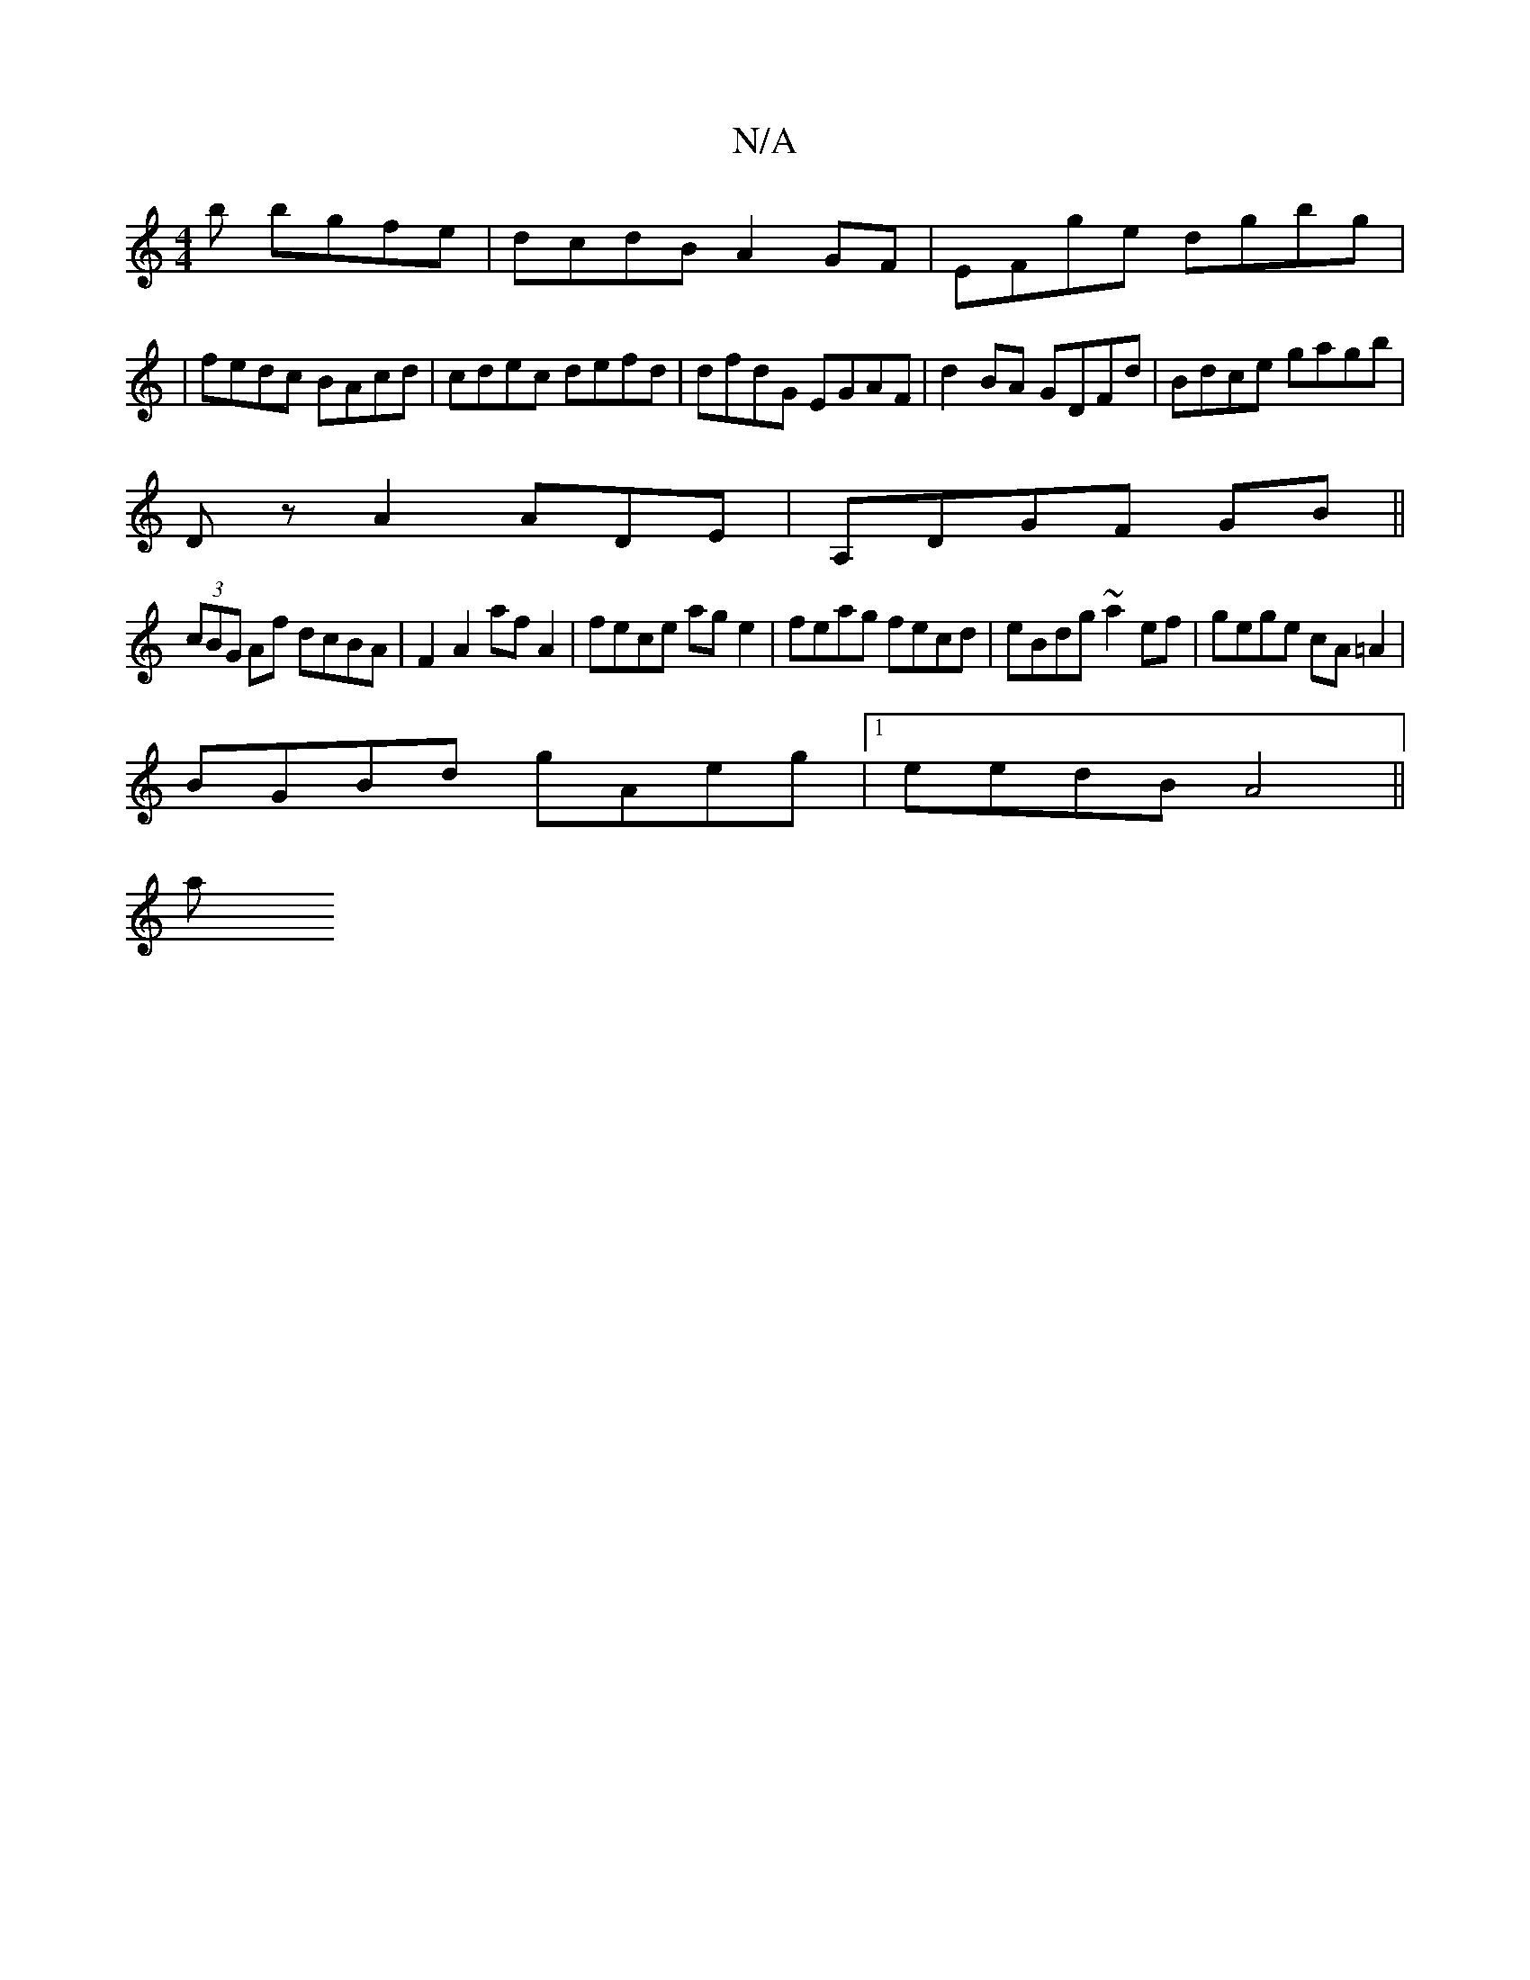 X:1
T:N/A
M:4/4
R:N/A
K:Cmajor
 b bgfe|dcdB A2GF|EFge dgbg|
|fedc BAcd|cdec defd|dfdG EGAF|d2BA GDFd|Bdce gagb|
Dz A2 ADEj7 | A,DGF GB ||
(3cBG Af dcBA|F2 A2 af A2|fece age2|feag fecd|eBdg ~a2 ef|gege cA=A2|
BGBd gAeg|1 eedB A4||
a